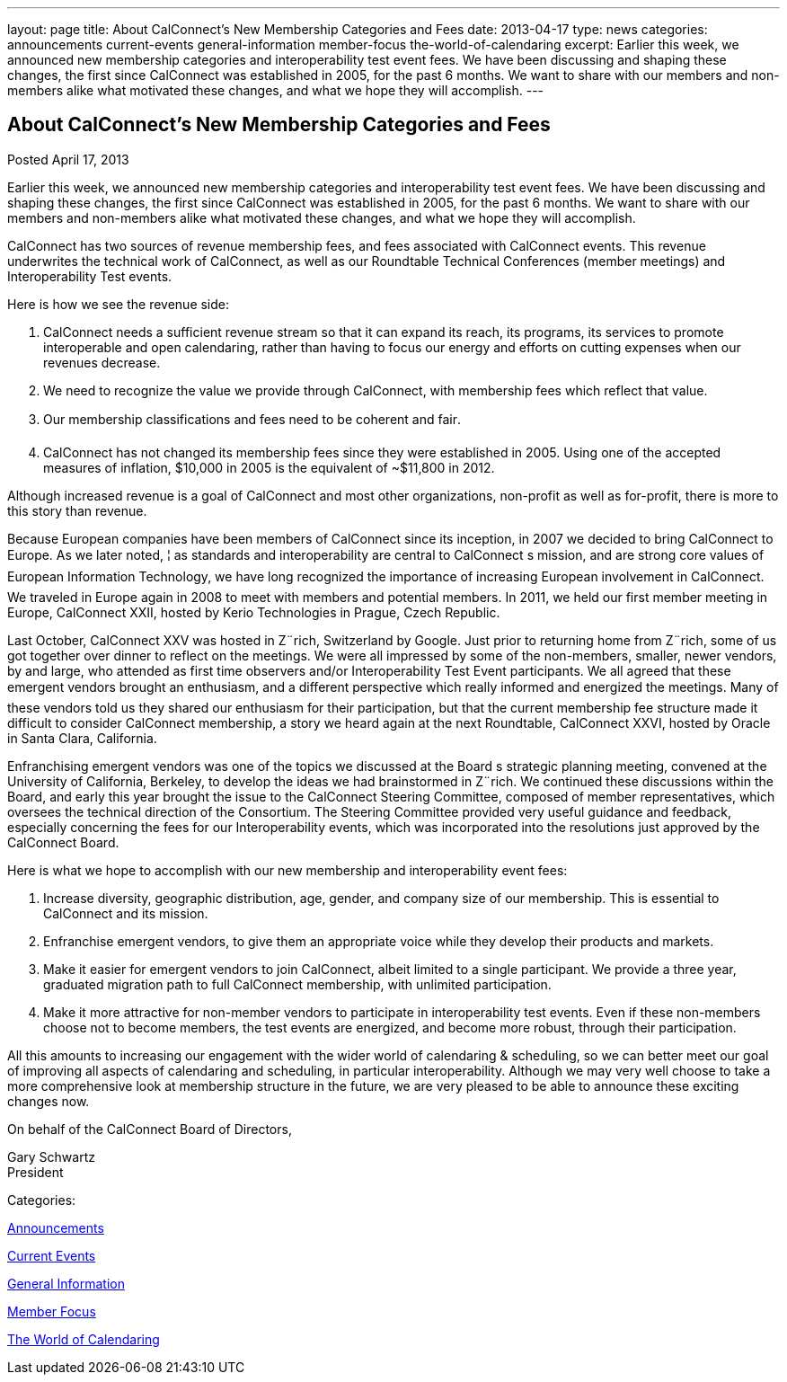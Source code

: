 ---
layout: page
title: About CalConnect’s New Membership Categories and Fees
date: 2013-04-17
type: news
categories: announcements current-events general-information member-focus the-world-of-calendaring
excerpt: Earlier this week, we announced new membership categories and interoperability test event fees. We have been discussing and shaping these changes, the first since CalConnect was established in 2005, for the past 6 months. We want to share with our members and non-members alike what motivated these changes, and what we hope they will accomplish.
---

== About CalConnect’s New Membership Categories and Fees

[[node-204]]
Posted April 17, 2013 

Earlier this week, we announced new membership categories and interoperability test event fees. We have been discussing and shaping these changes, the first since CalConnect was established in 2005, for the past 6 months. We want to share with our members and non-members alike what motivated these changes, and what we hope they will accomplish.

CalConnect has two sources of revenue  membership fees, and fees associated with CalConnect events. This revenue underwrites the technical work of CalConnect, as well as our Roundtable Technical Conferences (member meetings) and Interoperability Test events.

Here is how we see the revenue side:

. CalConnect needs a sufficient revenue stream so that it can expand its reach, its programs, its services to promote interoperable and open calendaring, rather than having to focus our energy and efforts on cutting expenses when our revenues decrease.
. We need to recognize the value we provide through CalConnect, with membership fees which reflect that value.
. Our membership classifications and fees need to be coherent and fair.
. CalConnect has not changed its membership fees since they were established in 2005. Using one of the accepted measures of inflation, $10,000 in 2005 is the equivalent of ~$11,800 in 2012.

Although increased revenue is a goal of CalConnect and most other organizations, non-profit as well as for-profit, there is more to this story than revenue.

Because European companies have been members of CalConnect since its inception, in 2007 we decided to bring CalConnect to Europe. As we later noted, ¦ as standards and interoperability are central to CalConnect s mission, and are strong core values of European Information Technology, we have long recognized the importance of increasing European involvement in CalConnect. We traveled in Europe again in 2008 to meet with members and potential members. In 2011, we held our first member meeting in Europe, CalConnect XXII, hosted by Kerio Technologies in Prague, Czech Republic.

Last October, CalConnect XXV was hosted in Z¨rich, Switzerland by Google. Just prior to returning home from Z¨rich, some of us got together over dinner to reflect on the meetings. We were all impressed by some of the non-members, smaller, newer vendors, by and large, who attended as first time observers and/or Interoperability Test Event participants. We all agreed that these emergent vendors brought an enthusiasm, and a different perspective which really informed and energized the meetings. Many of these vendors told us they shared our enthusiasm for their participation, but that the current membership fee structure made it difficult to consider CalConnect membership, a story we heard again at the next Roundtable, CalConnect XXVI, hosted by Oracle in Santa Clara, California.

Enfranchising emergent vendors was one of the topics we discussed at the Board s strategic planning meeting, convened at the University of California, Berkeley, to develop the ideas we had brainstormed in Z¨rich. We continued these discussions within the Board, and early this year brought the issue to the CalConnect Steering Committee, composed of member representatives, which oversees the technical direction of the Consortium. The Steering Committee provided very useful guidance and feedback, especially concerning the fees for our Interoperability events, which was incorporated into the resolutions just approved by the CalConnect Board.

Here is what we hope to accomplish with our new membership and interoperability event fees:

. Increase diversity, geographic distribution, age, gender, and company size of our membership. This is essential to CalConnect and its mission.
. Enfranchise emergent vendors, to give them an appropriate voice while they develop their products and markets.
. Make it easier for emergent vendors to join CalConnect, albeit limited to a single participant. We provide a three year, graduated migration path to full CalConnect membership, with unlimited participation.
. Make it more attractive for non-member vendors to participate in interoperability test events. Even if these non-members choose not to become members, the test events are energized, and become more robust, through their participation.

All this amounts to increasing our engagement with the wider world of calendaring & scheduling, so we can better meet our goal of improving all aspects of calendaring and scheduling, in particular interoperability. Although we may very well choose to take a more comprehensive look at membership structure in the future, we are very pleased to be able to announce these exciting changes now.

On behalf of the CalConnect Board of Directors,

Gary Schwartz +
 President



Categories:&nbsp;

link:/news/announcements[Announcements]

link:/news/current-events[Current Events]

link:/news/general-information[General Information]

link:/news/member-focus[Member Focus]

link:/news/the-world-of-calendaring[The World of Calendaring]

